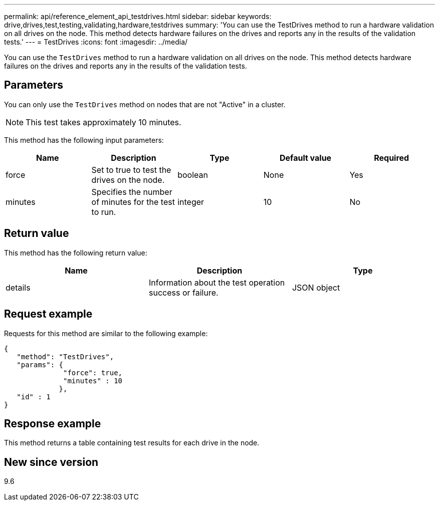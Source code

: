 ---
permalink: api/reference_element_api_testdrives.html
sidebar: sidebar
keywords: drive,drives,test,testing,validating,hardware,testdrives
summary: 'You can use the TestDrives method to run a hardware validation on all drives on the node. This method detects hardware failures on the drives and reports any in the results of the validation tests.'
---
= TestDrives
:icons: font
:imagesdir: ../media/

[.lead]
You can use the `TestDrives` method to run a hardware validation on all drives on the node. This method detects hardware failures on the drives and reports any in the results of the validation tests.

== Parameters

You can only use the `TestDrives` method on nodes that are not "Active" in a cluster.

NOTE: This test takes approximately 10 minutes.

This method has the following input parameters:

[options="header"]
|===
|Name |Description |Type |Default value |Required
a|
force
a|
Set to true to test the drives on the node.
a|
boolean
a|
None
a|
Yes
a|
minutes
a|
Specifies the number of minutes for the test to run.
a|
integer
a|
10
a|
No
|===

== Return value

This method has the following return value:

[options="header"]
|===
|Name |Description |Type
a|
details
a|
Information about the test operation success or failure.
a|
JSON object
|===

== Request example

Requests for this method are similar to the following example:

----
{
   "method": "TestDrives",
   "params": {
              "force": true,
              "minutes" : 10
             },
   "id" : 1
}
----

== Response example

This method returns a table containing test results for each drive in the node.

== New since version

9.6
